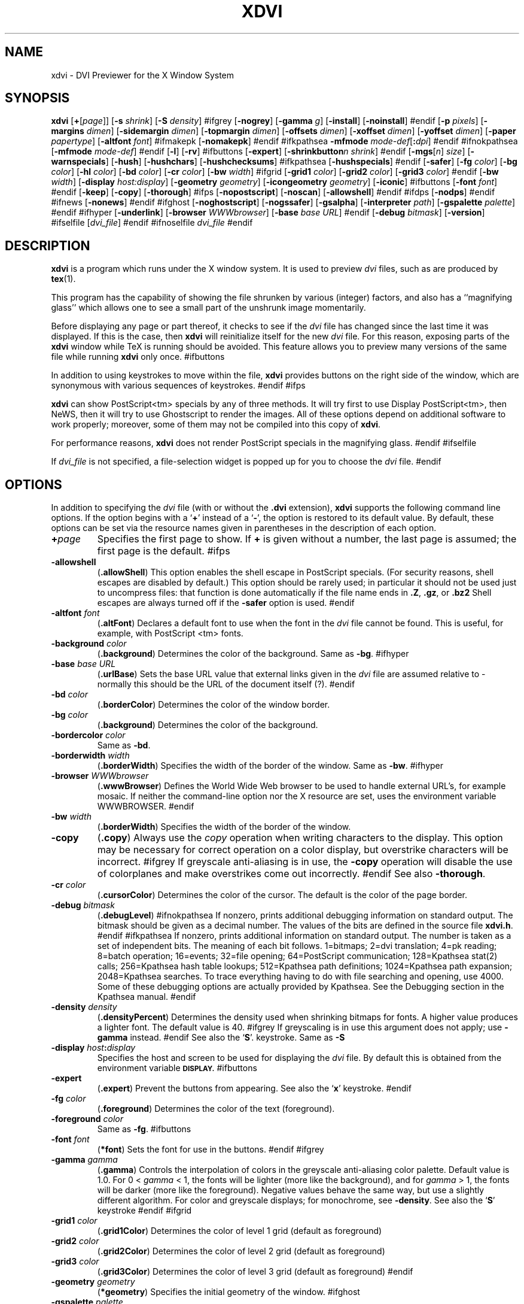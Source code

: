 .\" Copyright (c) 1990-1999  Paul Vojta
.\"
.\" Permission is hereby granted, free of charge, to any person obtaining a copy
.\" of this software and associated documentation files (the "Software"), to
.\" deal in the Software without restriction, including without limitation the
.\" rights to use, copy, modify, merge, publish, distribute, sublicense, and/or
.\" sell copies of the Software, and to permit persons to whom the Software is
.\" furnished to do so, subject to the following conditions:
.\"
.\" The above copyright notice and this permission notice shall be included in
.\" all copies or substantial portions of the Software.
.\"
.\" THE SOFTWARE IS PROVIDED "AS IS", WITHOUT WARRANTY OF ANY KIND, EXPRESS OR
.\" IMPLIED, INCLUDING BUT NOT LIMITED TO THE WARRANTIES OF MERCHANTABILITY,
.\" FITNESS FOR A PARTICULAR PURPOSE AND NONINFRINGEMENT.  IN NO EVENT SHALL
.\" PAUL VOJTA BE LIABLE FOR ANY CLAIM, DAMAGES OR OTHER LIABILITY, WHETHER
.\" IN AN ACTION OF CONTRACT, TORT OR OTHERWISE, ARISING FROM, OUT OF OR IN
.\" CONNECTION WITH THE SOFTWARE OR THE USE OR OTHER DEALINGS IN THE SOFTWARE.
.\"
.if t .ds Te T\\h'-0.1667m'\\v'0.20v'E\\v'-0.20v'\\h'-0.125m'X
.if n .ds Te TeX
'	# small and boldface (not all -man's provide it)
.de SB
\&\fB\s-1\&\\$1 \\$2\s0\fR
..
.TH XDVI 1 "15 February 1999" "X Version 11"
.SH NAME
xdvi \- DVI Previewer for the X Window System
.SH SYNOPSIS
.B xdvi
.nh
[\fB+\fP[\fIpage\fP]] [\fB\-s\fP \fIshrink\fP] [\fB\-S\fP \fIdensity\fP]
#ifgrey
[\fB\-nogrey\fP] [\fB\-gamma\fP \fIg\fP] [\fB\-install\fP] [\fB\-noinstall\fP]
#endif
[\fB\-p\fP \fIpixels\fP]
[\fB\-margins\fP \fIdimen\fP]
[\fB\-sidemargin\fP \fIdimen\fP] [\fB\-topmargin\fP \fIdimen\fP]
[\fB\-offsets\fP \fIdimen\fP]
[\fB\-xoffset\fP \fIdimen\fP] [\fB\-yoffset\fP \fIdimen\fP]
[\fB\-paper\fP \fIpapertype\fP] [\fB\-altfont\fP \fIfont\fP]
#ifmakepk
[\fB\-nomakepk\fP]
#endif
#ifkpathsea
.BI \-mfmode " mode-def\fR[\fP\fB:\fPdpi\fR]\fP"
#endif
#ifnokpathsea
[\fB\-mfmode\fP \fImode-def\fP]
#endif
[\fB\-l\fP]
[\fB\-rv\fP]
#ifbuttons
[\fB\-expert\fP]
[\fB\-shrinkbutton\fP\fIn\fP \fIshrink\fP]
#endif
[\fB\-mgs\fP[\fIn\fP] \fIsize\fP] [\fB\-warnspecials\fP]
[\fB\-hush\fP]
[\fB\-hushchars\fP] [\fB\-hushchecksums\fP]
#ifkpathsea
[\fB\-hushspecials\fP]
#endif
[\fB\-safer\fP]
[\fB\-fg\fP \fIcolor\fP] [\fB\-bg\fP \fIcolor\fP] [\fB\-hl\fP \fIcolor\fP]
[\fB\-bd\fP \fIcolor\fP] [\fB\-cr\fP \fIcolor\fP]
[\fB\-bw\fP \fIwidth\fP]
#ifgrid
[\fB\-grid1\fP \fIcolor\fP] 
[\fB\-grid2\fP \fIcolor\fP] 
[\fB\-grid3\fP \fIcolor\fP]
#endif
[\fB\-bw\fP \fIwidth\fP]
[\fB\-display\fP \fIhost:display\fP] [\fB\-geometry\fP \fIgeometry\fP]
[\fB\-icongeometry\fP \fIgeometry\fP] [\fB\-iconic\fP]
#ifbuttons
[\fB\-font\fP \fIfont\fP]
#endif
[\fB\-keep\fP] [\fB\-copy\fP] [\fB\-thorough\fP]
#ifps
[\fB\-nopostscript\fP]
[\fB\-noscan\fP]
[\fB\-allowshell\fP]
#endif
#ifdps
[\fB\-nodps\fP]
#endif
#ifnews
[\fB\-nonews\fP]
#endif
#ifghost
[\fB\-noghostscript\fP]
[\fB\-nogssafer\fP]
[\fB\-gsalpha\fP]
[\fB\-interpreter\fP \fIpath\fP]
[\fB\-gspalette\fP \fIpalette\fP]
#endif
#ifhyper
[\fB\-underlink\fP]
[\fB\-browser\fP \fIWWWbrowser\fP]
[\fB\-base\fP \fIbase URL\fP]
#endif
[\fB\-debug\fP \fIbitmask\fP] [\fB\-version\fP]
#ifselfile
[\fIdvi_file\fP]
#endif
#ifnoselfile
.I dvi_file
#endif
.hy
.SH DESCRIPTION
.B xdvi
is a program which runs under the X window system. It is used to preview
.I dvi
files, such as are produced by
.BR tex (1).
.PP
This program has the capability of showing the file shrunken by various
(integer) factors, and also has a ``magnifying glass'' which allows one
to see a small part of the unshrunk image momentarily.
.PP
Before displaying any page or part thereof, it checks to see if the
.I dvi
file has changed since the last time it was displayed.  If this is the case,
then
.B xdvi
will reinitialize itself for the new
.I dvi
file.  For this reason, exposing parts of the
.B xdvi
window while \*(Te\& is running should be avoided.  This feature allows you
to preview many versions of the same file while running
.B xdvi
only once.
#ifbuttons
.PP
In addition to using keystrokes to move within the file,
.B xdvi
provides buttons on the right side of the window, which are synonymous
with various sequences of keystrokes.
#endif
#ifps
.PP
.B xdvi
can show PostScript<tm> specials by any of three methods.
It will try first to use Display PostScript<tm>, then NeWS, then it
will try to use Ghostscript to render the images.  All of these options
depend on additional software to work properly; moreover, some of them
may not be compiled into this copy of
.BR xdvi .
.PP
For performance reasons,
.B xdvi
does not render PostScript specials in the magnifying glass.
#endif
#ifselfile
.PP
If
.I dvi_file
is not specified, a file-selection widget is popped up for you to choose the
.I dvi
file.
#endif
.SH OPTIONS
In addition to specifying the
.I dvi
file (with or without the
.B .dvi
extension),
.B xdvi
supports the following command line options.  If the option begins with a
.RB ` + '
instead of a
.RB ` \- ',
the option is restored to its default value.  By default, these options can
be set via the resource names given in parentheses in the description of
each option.
.TP
.BI + page
Specifies the first page to show.  If
.B +
is given without a number, the last page is assumed; the first page is
the default.
#ifps
.TP
.B \-allowshell
.RB ( .allowShell )
This option enables the shell escape in PostScript specials.
(For security reasons, shell escapes are disabled by default.)
This option should be rarely used; in particular it should not be used just
to uncompress files: that function is done automatically if the file name
ends in
.BR .Z ,
.BR .gz ,
or
.BR .bz2
Shell escapes are always turned off if the
.B \-safer
option is used.
#endif
.TP
.BI \-altfont " font"
.RB ( .altFont )
Declares a default font to use when the font in the
.I dvi
file cannot be found.  This is useful, for example, with PostScript <tm> fonts.
.TP
.BI \-background " color"
.RB ( .background )
Determines the color of the background.  Same as
.BR -bg .
#ifhyper
.TP
.BI \-base " base URL"
.RB ( .urlBase )
Sets the base URL value that external links given in the
.I dvi
file are assumed relative to - normally this should be the URL
of the document itself (?).
#endif
.TP
.BI \-bd " color"
.RB ( .borderColor )
Determines the color of the window border.
.TP
.BI \-bg " color"
.RB ( .background )
Determines the color of the background.
.TP
.BI \-bordercolor " color"
Same as
.BR -bd .
.TP
.BI \-borderwidth " width"
.RB ( .borderWidth )
Specifies the width of the border of the window.  Same as
.BR -bw .
#ifhyper
.TP
.BI \-browser " WWWbrowser"
.RB ( .wwwBrowser )
Defines the World Wide Web browser to be used to handle external URL's,
for example mosaic.  If neither the command-line option nor the X
resource are set, uses the environment variable WWWBROWSER.
#endif
.TP
.BI \-bw " width"
.RB ( .borderWidth )
Specifies the width of the border of the window.
.TP
.B \-copy
.RB ( .copy )
Always use the
.I copy
operation when writing characters to the display.
This option may be necessary for correct operation on a color display, but
overstrike characters will be incorrect.
#ifgrey
If greyscale anti-aliasing is in use, the
.B \-copy
operation will disable the use of colorplanes and make overstrikes come
out incorrectly.
#endif
See also
.BR \-thorough .
.TP
.BI \-cr " color"
.RB ( .cursorColor )
Determines the color of the cursor.  The default is the color of the page
border.
.TP
.BI \-debug " bitmask"
.RB ( .debugLevel )
#ifnokpathsea
If nonzero, prints additional debugging information on standard output.
The bitmask should be given as a decimal number.  The values of the bits
are defined in the source file
.BR xdvi.h .
#endif
#ifkpathsea
If nonzero, prints additional information on standard output.  The
number is taken as a set of independent bits.  The meaning of each bit
follows. 1=bitmaps; 2=dvi translation; 4=pk reading; 8=batch
operation; 16=events; 32=file opening; 64=PostScript communication;
128=Kpathsea stat(2) calls; 256=Kpathsea hash table lookups; 512=Kpathsea
path definitions; 1024=Kpathsea path expansion; 2048=Kpathsea searches.
To trace everything having to do with file searching and opening, use 4000.
Some of these debugging options are actually provided by Kpathsea.
See the Debugging section in the Kpathsea manual.
#endif
.TP
.BI \-density " density"
.RB ( .densityPercent )
Determines the density used when shrinking bitmaps for fonts.
A higher value produces a lighter font.  The default value is 40.
#ifgrey
If greyscaling is in use this argument does not apply; use
.B \-gamma
instead.
#endif
See also the
.RB ` S '.
keystroke.
Same as
.BR \-S
.TP
.BI \-display " host" : display
Specifies the host and screen to be used for displaying the
.I dvi
file.  By default this is obtained from the environment variable
.SB DISPLAY.
#ifbuttons
.TP
.B \-expert
.RB ( .expert )
Prevent the buttons from appearing.  See also the
.RB ` x '
keystroke.
#endif
.TP
.BI \-fg " color"
.RB ( .foreground )
Determines the color of the text (foreground).
.TP
.BI \-foreground " color"
Same as
.BR -fg .
#ifbuttons
.TP
.BI \-font " font"
.RB ( *font )
Sets the font for use in the buttons.
#endif
#ifgrey
.TP
.BI \-gamma " gamma"
.RB ( .gamma )
Controls the interpolation of colors in the greyscale anti-aliasing color
palette.  Default value is 1.0.  For 0 <
.I gamma
< 1, the fonts will be lighter (more like the background), and for
.I gamma
> 1, the fonts will be darker (more like the foreground).  Negative
values behave the same way, but use a slightly different algorithm.
For color and greyscale displays; for monochrome, see
.BR \-density .
See also the
.RB ` S '
keystroke
#endif
#ifgrid
.TP
.BI \-grid1 " color"
.RB ( .grid1Color )
Determines the color of level 1 grid (default as foreground)
.TP
.BI \-grid2 " color"
.RB ( .grid2Color )
Determines the color of level 2 grid (default as foreground)
.TP
.BI \-grid3 " color"
.RB ( .grid3Color )
Determines the color of level 3 grid (default as foreground)
#endif
.TP
.BI \-geometry " geometry"
.RB ( *geometry )
Specifies the initial geometry of the window.
#ifghost
.TP
.BI \-gspalette " palette"
.RB ( .palette )
Specifies the palette to be used when using Ghostscript for rendering
PostScript specials.  Possible values are
.BR Color ,
.BR Greyscale ,
and
.BR Monochrome .
The default is
.BR Color .
.TP
.B \-gsalpha
.RB ( .gsAlpha )
Causes
.B Ghostscript
to be called with the
.B x11alpha
driver instead of the
.B x11
driver.  The
.B x11alpha
driver enables anti-aliasing in PostScript figures, for a nicer appearance.
It is available on newer versions of
.BR Ghostscript .
This option can also be toggled with the
.RB ` V '
keystroke.
#endif
.TP
.BI \-hl " color"
.RB ( .highlight )
Determines the color of the page border.  The default is the foreground color.
.TP
.B \-hush
.RB ( .Hush )
Causes
.B xdvi
to suppress all suppressible warnings.
.TP
.B \-hushchars
.RB ( .hushLostChars )
Causes
.B xdvi
to suppress warnings about references to characters which are not defined
in the font.
.TP
.B \-hushchecksums
.RB ( .hushChecksums )
Causes
.B xdvi
to suppress warnings about checksum mismatches between the
.I dvi
file and the font file.
.TP
#ifkpathsea
.B \-hushspecials
.RB ( .hushSpecials )
Causes
.B xdvi
to suppress warnings about
.B \especial
strings that it cannot process.
#endif
.TP
.BI \-icongeometry " geometry"
.RB ( .iconGeometry )
Specifies the initial position for the icon.
.TP
.B \-iconic
.RB ( .iconic )
Causes the
.B xdvi
window to start in the iconic state.  The default is to start with the
window open.
#ifgrey
.TP
.B \-install
.RB ( .install )
If
.B xdvi
is running under a
.B PseudoColor
visual, then (by default) it will check for
.B TrueColor
visuals with more bits per pixel, and switch to such a visual if one exists.
If no such visual exists, it will use the current visual and colormap.  If
.B \-install
is selected, however, it will still use a
.B TrueColor
visual with a greater depth, if one is available; otherwise, it will
install its own colormap on the current visual.  If the current visual is not
.BR PseudoColor ,
then
.B xdvi
will not switch the visual or colormap, regardless of its options.
The default value of the
.B install
resource is the special value,
.BR maybe .
There is no
.B +install
option.  See also
.BR \-noinstall ,
and the GREYSCALING AND COLORMAPS section.
#endif
#ifghost
.TP
.BI \-interpreter " filename"
.RB ( .interpreter )
Use
.I filename
as the Ghostscript interpreter.  By default it uses
.BR @GS_PATH@ .
#endif
.TP
.B \-keep
.RB ( .keepPosition )
Sets a flag to indicate that
.B xdvi
should not move to the home position when moving to a new page.  See also the
.RB ` k '
keystroke.
.TP
.B \-l
.RB ( .listFonts )
Causes the names of the fonts used to be listed.
.TP
.BI \-margins " dimen"
.RB ( .Margin )
Specifies the size of both the top margin and side margin.
This determines the ``home'' position of the page within the window as
follows.  If the entire page fits in the window, then the margin settings
are ignored.  If, even after removing the margins from the left, right,
top, and bottom, the page still cannot fit in the window, then the page
is put in the window such that the top and left margins are hidden, and
presumably the upper left-hand corner of the text on the page will be
in the upper left-hand corner of the window.
Otherwise, the text is centered in the window.
The dimension should be a decimal number optionally followed by
any of the two-letter abbreviations for units accepted by \*(Te\&
.RB ( pt ,
.BR pc ,
.BR in ,
.BR bp ,
.BR cm ,
.BR mm ,
.BR dd ,
.BR cc ,
or
.BR sp ).
By default, the unit will be
.BR @DEFAULT_UNIT@.
See also
.BR \-sidemargin ", " \-topmargin ,
and the keystroke
.RB ` M .'
.TP
#ifkpathsea
.BI \-mfmode " mode-def"
#endif
#ifnokpathsea
.BI \-mfmode " mode-def\fR[\fP\fB:\fPdpi\fR]\fP"
#endif
.RB ( .mfMode )
Specifies a
.I mode-def
string, which can be used in searching for fonts (see ENVIRONMENT, below).
Generally, when changing the
.IR mode-def ,
it is also necessary to change the font size to the appropriate value
for that mode.  This is done by adding a colon and the value in dots per inch;
for example,
.BR "\-mfmode ljfour:600" .
This method overrides any value given by the
.B pixelsPerInch
resource or the
.B \-p
command-line argument.
#ifmakepk
The metafont mode is also passed to
.B metafont
during automatic creation of fonts.
#endif
By default, it is
.BR "@MFMODE@" .
.TP
.BI \-mgs " size"
Same as
.BR \-mgs1 .
.TP
.BI "\-mgs\fR[\fIn\fR]" " size"
.RB ( .magnifierSize\fR[\fIn\fR] )
Specifies the size of the window to be used for the ``magnifying glass''
for Button
.IR n .
The size may be given as an integer (indicating that the magnifying glass
is to be square), or it may be given in the form
.IR width x height .
See the MOUSE ACTIONS section.  Defaults are 200x150, 400x250, 700x500,
1000x800, and 1200x1200.
#ifdps
.TP
.B \-nodps
.RB ( .dps )
Inhibits the use of Display PostScript<tm> for displaying PostScript<tm>
specials.  Other forms of PostScript emulation, if installed, will be used
instead.
(For this option, the logic of the corresponding resource is reversed:
.B \-nodps
corresponds to
.BR dps:off ;
.B +nodps
to
.BR dps:on .)
#endif
#ifghost
.TP
.B \-noghostscript
.RB ( .ghostscript )
Inhibits the use of Ghostscript for displaying PostScript<tm> specials.
(For this option, the logic of the corresponding resource is reversed:
.B \-noghostscript
corresponds to
.BR ghostscript:off ;
.B +noghostscript
to
.BR ghostscript:on .)
#endif
#ifgrey
.TP
.B \-nogrey
.RB ( .grey )
Turns off the use of greyscale anti-aliasing when printing shrunken bitmaps.
(For this option, the logic of the corresponding resource is reversed:
.B \-nogrey
corresponds to
.BR grey:off ;
.B +nogrey
to
.BR grey:on .)
See also the
.RB ` G '
keystroke.
#endif
#ifghost
.TP
.B \-nogssafer
.RB ( .gsSafer )
Normally, if Ghostscript is used to render PostScript specials, the Ghostscript
interpreter is run with the option
.BR \-dSAFER .
The
.B \-nogssafer
option runs Ghostscript without
.BR \-dSAFER .
The
.B \-dSAFER
option in Ghostscript disables PostScript operators such as
.BR deletefile ,
to prevent possibly malicious PostScript programs from having any effect.
If the
.B \-safer
option is specified, then this option has no effect; in that case Ghostscript
is always run with
.BR \-dSAFER .
(For the
.B \-nogssafer
option, the logic of the corresponding resource is reversed:
.B \-nogssafer
corresponds to
.BR gsSafer:off ;
.B +nogssafer
to
.BR gsSafer:on .)
#endif
#ifgrey
.TP
.B \-noinstall
.RB ( .install )
Inhibit the default behavior of switching to a
.B TrueColor
visual if one is available with more bits per pixel than the current visual.
This option corresponds to a resource of
.BR install:off .
There is no
.B +noinstall
option.  See also
.BR \-install ,
and the GREYSCALING AND COLORMAPS section.
#endif
#ifmakepk
.TP
.B \-nomakepk
.RB ( .makePk )
Turns off automatic generation of font files that cannot be found by other
means.
(For this option, the logic of the corresponding resource is reversed:
.B \-nomakepk
corresponds to
.BR makePk:off ;
.B +nomakepk
to
.BR makePK:on .)
#endif
#ifnews
.TP
.B \-nonews
.RB ( .news )
Inhibits the use of NeWS<tm> for displaying PostScript<tm> specials.
Ghostscript, if enabled by the installation, will be used instead.
(For this option, the logic of the corresponding resource is reversed:
.B \-nonews
corresponds to
.BR news:off ;
.B +news
to
.BR news:on .)
#endif
#ifps
.TP
.B \-nopostscript
.RB ( .postscript )
Turns off rendering of PostScript<tm> specials.  Bounding boxes, if known,
will be displayed instead.  This option can also be toggled with the
.RB ` v '
keystroke.
(For this option, the logic of the corresponding resource is reversed:
.B \-nopostscript
corresponds to
.BR postscript:off ;
.B +postscript
to
.BR postscript:on .)
#endif
#ifps
.TP
.B \-noscan
.RB ( .prescan )
Normally, when PostScript<tm> is turned on,
.B xdvi
will do a preliminary scan of the
.I dvi
file, in order to send any necessary header files before sending the
PostScript code that requires them.  This option turns off such prescanning.
(It will be automatically be turned back on if
.B xdvi
detects any specials that require headers.)  (For the
.B \-noscan
option, the logic of the corresponding resource is reversed:
.B \-noscan
corresponds to
.BR prescan:off ;
.B +noscan
to
.BR prescan:on .)
#endif
.TP
.BI \-offsets " dimen"
.RB ( .Offset )
Specifies the size of both the horizontal and vertical offsets of the
output on the page.  By decree of the Stanford \*(Te\& Project,
the default \*(Te\& page origin is always 1 inch over and down from
the top-left page corner, even when non-American paper sizes are used.
Therefore, the default offsets are 1.0 inch.
The argument
.I dimen
should be a decimal number optionally followed by any of the two-letter
abbreviations for units accepted by \*(Te\&
.RB ( pt ,
.BR pc ,
.BR in ,
.BR bp ,
.BR cm ,
.BR mm ,
.BR dd ,
.BR cc ,
or
.BR sp ).
By default, the unit will be
.BR @DEFAULT_UNIT@.
See also
.B \-xoffset
and
.BR \-yoffset .
.TP
.BI \-p " pixels"
.RB ( .pixelsPerInch )
Defines the size of the fonts to use, in pixels per inch.  The
default value is @BDPI@.  This option is provided only for backwards
compatibility; the preferred way of setting the font size is by setting the
Metafont mode at the same time; see the
.B \-mfmode
option.
.TP
.BI \-paper " papertype"
.RB ( .paper )
Specifies the size of the printed page.  This may be of the form
\fIwidth\fBx\fIheight\fR optionally followed by a unit, where
.I width
and
.I height
are decimal numbers giving the width and height of the paper, respectively,
and the unit is any of the two-letter abbreviations for units accepted
by \*(Te\&
.RB ( pt ,
.BR pc ,
.BR in ,
.BR bp ,
.BR cm ,
.BR mm ,
.BR dd ,
.BR cc ,
or
.BR sp ).
By default, the unit will be
.BR @DEFAULT_UNIT@.
There are also synonyms which may be used:
.B us
(8.5x11in),
.B usr
(11x8.5in),
.B legal
(8.5x14in),
.B foolscap
(13.5x17in),
as well as the ISO sizes
.BR a1 - a7 ,
.BR b1 - b7 ,
.BR c1 - c7 ,
.BR a1r - a7r
.RB ( a1 - a7
rotated), etc.  The default size is @DEFAULT_PAGE_SIZE@.
.TP
.B \-rv
.RB ( .reverseVideo )
Causes the page to be displayed with white characters on a black background,
instead of vice versa.
.TP
.BI \-s " shrink"
.RB ( .shrinkFactor )
Defines the initial shrink factor.  The default value is @SHRINK@.  If
.I shrink
is given as 0, then the initial shrink factor is computed so that the
page fits within the window (as if the `s' keystroke were given without
a number).
.TP
.BI \-S " density"
.RB ( .densityPercent )
Same as
.BR \-density ,
.I q.v.
.TP
.B \-safer
.RB ( .safer )
This option turns on all available security options; it is designed for use when
.B xdvi
is called by a browser that obtains a
.I dvi
or \*(Te\& file from another site.
#ifps
In the present case, this option selects
#endif
#ifghost
.B +nogssafer
and
#endif
#ifps
.BR +allowshell .
#endif
#ifnops
In the present case, this option is accepted but has no effect, since
.B xdvi
has been compiled without support for PostScript specials.
#endif
#ifbuttons
.TP
.BI \-shrinkbutton "n shrink"
.RB ( .shrinkButton\fIn\fP )
Specifies that the
.IR n th
button changing shrink factors shall change to shrink factor
.IR factor .
This is not very usefull in the normal run of things.  xdvik scales the
scaling factors according to resolution (currently 300dpi and 600dpi).
Here
.I n
may be a number from 1 to 4.  Typical
.I factors
are powers of 2.
#endif
.TP
.BI \-sidemargin " dimen"
.RB ( .sideMargin )
Specifies the side margin (see
.BR \-margins ).
.TP
.B \-thorough
.RB ( .thorough )
.B xdvi
will usually try to ensure that overstrike characters
.RI ( e.g. ,
.BR \enotin )
are printed correctly.  On monochrome displays, this is always possible
with one logical operation, either
.I and
or
.IR or .
On color displays, however, this may take two operations, one to set the
appropriate bits and one to clear other bits.  If this is the case, then
by default
.B xdvi
will instead use the
.I copy
operation, which does not handle overstriking correctly.  The
.B \-thorough
option chooses the slower but more correct choice.  See also
.BR \-copy .
.TP
.BI \-topmargin " dimen"
.RB ( .topMargin )
Specifies the top and bottom margins (see
.BR \-margins ).
.TP
#ifhyper
.BI \-underlink
.RB ( .underLink )
Underline links.  Default is true.
#endif
.TP
.BI \-version
Print information on the version of
.BR xdvi .
.TP
.B \-warnspecials
.RB ( .warnSpecials )
Causes
.B xdvi
to issue warnings about
.B \especial
strings that it cannot process.
.TP
.BI \-xoffset " dimen"
.RB ( .xOffset )
Specifies the size of the horizontal offset of the output on the page.  See
.BR \-offsets .
.TP
.BI \-yoffset " dimen"
.RB ( .yOffset )
Specifies the size of the vertical offset of the output on the page.  See
.BR -offsets .
.SH KEYSTROKES
.B xdvi
recognizes the following keystrokes when typed in its window.
Each may optionally be preceded by a (positive or negative) number, whose
interpretation will depend on the particular keystroke.
Also, the ``Help'', ``Home'', ``Prior'', ``Next'', and arrow cursor keys
are synonyms for
.RB ` ? ',
.RB ` ^ ',
.RB ` b ',
.RB ` f ',
.RB ` l ',
.RB ` r ',
.RB ` u ',
and
.RB ` d '
keys, respectively.
.TP
.B q
Quits the program.  Control-C and control-D will do this, too.
.TP
.B Q
Quits the program with exit status 2.
.TP
.B n
Moves to the next page (or to the
.IR n th
next page if a number is given).  Synonyms are
.RB ` f ',
Space, Return, and Line Feed.
.TP
.B p
Moves to the previous page (or back
.I n
pages).  Synonyms are
.RB ` b ',
control-H, and Delete.
.TP
.B g
Moves to the page with the given number.  Initially, the first page is assumed
to be page number 1, but this can be changed with the
.RB ` P '
keystroke, below.  If no page number is given, then it goes to the last page.
.TP
.B P
``This is page number
.IR n .''
This can be used to make the
.RB ` g '
keystroke refer to actual page numbers instead of absolute page numbers.
.TP
Control-L
Redisplays the current page.
.TP
.B ^
Move to the ``home'' position of the page.  This is normally the upper
left-hand corner of the page, depending on the margins as described in the
.B \-margins
option, above.
.TP
.B u
Moves up two thirds of a window-full.
.TP
.B d
Moves down two thirds of a window-full.
.TP
.B l
Moves left two thirds of a window-full.
.TP
.B r
Moves right two thirds of a window-full.
.TP
.B c
Moves the page so that the point currently beneath the cursor is moved to
the middle of the window.  It also (gasp!) warps the cursor to the same place.
.TP
.B M
Sets the margins so that the point currently under the cursor is the upper
left-hand corner of the text in the page.  Note that this command itself does
not move the image at all.  For details on how the margins are used, see
the
.B \-margins
option.
.TP
.B s
Changes the shrink factor to the given number.  If no number is given, the
smallest factor that makes the entire page fit in the window will be used.
(Margins are ignored in this computation.)
.TP
.B S
Sets the density factor to be used when shrinking bitmaps.  This should
be a number between 0 and 100; higher numbers produce lighter characters.
#ifgrey
If greyscaling mode is in effect, this changes the value of gamma instead.
The new value of gamma is the given number divided by 100; negative values
are allowed.
#endif
.TP
.B t
Toggles to the next unit in a sorted list of \*(Te\& dimension
units for the popup magnifier ruler.
.TP
.B R
Forces the
.I dvi
file to be reread.  This allows you to preview many versions of the same
file while running
.B xdvi
only once.
.TP
.B k
Normally when
.B xdvi
switches pages, it moves to the home position as well.  The
.RB ` k '
keystroke toggles a `keep-position' flag which, when set, will keep
the same position when moving between pages.  Also
.RB ` 0k '
and
.RB ` 1k '
clear and set this flag, respectively.  See also the
.B \-keep
option.
#ifbuttons
.TP
.B x
Toggles expert mode (in which the buttons do not appear).  Also
.RB ` 0x '
and
.RB ` 1x '
clear and reset this mode, respectively.  See also the
.B \-expert
option.
#endif
#ifgrey
.TP
.B G
This key toggles the use of greyscale anti-aliasing for displaying shrunken
bitmaps.  In addition, the key sequences
.RB ` 0G '
and
.RB ` 1G '
clear and set this flag, respectively.  See also the
.B \-nogrey
option.
.PP
If given a numeric argument that is not 0 or 1, greyscale anti-aliasing is
turned on, and the gamma resource is set to the value divided by
100. E.g.,
.RB ` 150G '
turns on greyscale and sets gamma to 1.5.
#endif
#ifgrid
.TP
.B D
This key toggles the use of grid over the document.
If no number is given, the grid mode toggles. 
By prepending number, 3 grid levels can be set.
The grid in each level is drawn in the colour specified.
See also the
.B \-grid1, \-grid2, 
and
.B \-grid3
options.
#endif
#ifps
.TP
.B v
This key toggles the rendering of PostScript<tm> specials.  If rendering
is turned off, then bounding boxes are displayed when available.
In addition the key sequences
.RB ` 0v '
and
.RB ` 1v '
clear and set this flag, respectively.  See also the
.B \-nopostscript
option.
#endif
#ifghost
.TP
.B V
This key toggles tha anti-aliasing of PostScript<tm> specials when
.B Ghostscript
is used as renderer.  In addition the key sequences
.RB ` 0V '
and
.RB ` 1V '
clear and set this flag, See also the
+.B \-gsalpha
option.
#endif
#ifselfile
.TP
.B F
Read a new 
.I dvi
file. A file-selection widget is popped up for you to choose the dvi
file from.
#endif
.SH MOUSE ACTIONS
If the shrink factor is set to any number other than one, then clicking
#ifkpathsea
mouse button 3 
#endif
#ifnokpathsea
any mouse button
#endif
will pop up a ``magnifying glass'' which shows the unshrunk
image in the vicinity of the mouse click.  This subwindow disappears when
the mouse button is released.  Different mouse buttons produce different sized
windows, as indicated by the
.B \-mgs
option.  Moving the cursor while holding the button down will move the
magnifying glass.
#ifhyper
.PP
If the cursor is on a hypertext link (underlined by default), then
that link overrides the magnifying glass for Buttons 1 and 2.
If Button 1 is clicked over a link, then
.B xdvi
jumps to the target in the current window.  If Button 2 is clicked over a link,
then
.B xdvi
opens a new window on the target.
.PP
More precisely, for internal links, Button 1 jumps in the same window to
the link, while Button 2 starts up a new
.B xdvi
on the link.  For external links to
.I dvi
files, Button 1 changes the current
.B xdvi
to be reading that file, while Button 2 starts a new
.B xdvi
on that file.  For other file types,
.B mime.types
and
.B mailcap
are parsed to determine the viewer; finally, if no suitable
.B mailcap
entry was found, if the
.SB WWWBROWSER
environment variable is set, or
.B \-browser
was specified on the command line, it is started up on the file.
#endif
.PP
The scrollbars (if present) behave in the standard way:  pushing Button 2
in a scrollbar moves the top or left edge of the scrollbar to that point
and optionally drags it;
pushing Button 1 moves the image up or right by an amount equal to the distance
from the button press to the upper left-hand corner of the window; pushing
Button 3 moves the image down or left by the same amount.
.SH SIGNALS
When
.B xdvi
receives a
.SB SIGUSR1
signal, it rereads the
.I dvi
file.
#ifgrey
.SH GREYSCALING AND COLORMAPS
The greyscale anti-aliasing feature in
.B xdvi
will not work at its best if the display does not have enough colors available.
This can happen if other applications are using most of the colormap
(even if they are iconified).  If this occurs, then
.B xdvi
will print an error message and turn on the
.B -copy
option.  This will result in overstrike characters appearing wrong;
it may also result in poor display quality if the number of available
colors is very small.
.PP
Typically this problem occurs on displays that allocate eight bits
of video memory per pixel.  To see how many bits per pixel your display
uses, type
.B xwininfo
in an
.B xterm
window, and then click the mouse on the root window when asked.  The
``Depth:'' entry will tell you how many bits are allocated per pixel.
.PP
Displays using at least 15 bits per pixel are typically
.B TrueColor
visuals, which do not have this problem, since their colormap is
permanently allocated and available to all applications.  (The visual
class is also displayed by
.BR xwininfo .)
For more information on visual classes see the documentation for the
X Window System.
.PP
To alleviate this problem, therefore, one may (a) run with more bits
per pixel (this may require adding more video memory or replacing the video
card), (b) shut down other applications that may be using much of the colormap
and then restart
.BR xdvi ,
or (c) run
.B xdvi
with the
.B \-install
option.
.PP
One application which is often the cause of this problem is
.BR Netscape .
In this case there are two more alternatives to remedying the situation.
One can run
.RB `` "netscape -install" ''
to cause
.B Netscape
to install a private colormap.  This can cause colors to change in
bizarre ways when the mouse is moved to a different window.
Or, one can run
.RB `` "netscape -ncols 220" ''
to limit
.B Netscape
to a smaller number of colors.  A smaller number will ensure that
other applications have more colors available, but will degrade the
color quality in the
.B Netscape
window.
#endif
#ifkpathsea
.SH ENVIRONMENT
Please see the
.B kpathsea
documentation.
#endif

#ifps
.SH HANDLING OF POSTSCRIPT FIGURES
.B xdvi
can display PostScript files included in the
.I dvi
file.  Such files are first searched for in the directory where the
.I dvi
file is, and then using normal
.B Kpathsea
rules.  There is an exception to this, however:  if the file name begins
with a backtick
.RB ( ` ),
then the remaining characters in the file name give a shell command (often
.BR zcat )
which is executed; its standard output is then sent to be interpreted as
PostScript.  Note that there is some potential for security problems here;
see the
.B \-allowshell
command-line option.  It is better to use compressed files directly (see below).
.PP
If a file name is given (as opposed to a shell command),
if that file name ends in
.RB `` .Z '',
.RB `` .gz '',
or
.RB `` .bz2 ''
and if the first two bytes of the file indicate that it was compressed with
.BR compress (1),
.BR gzip (1),
or
.BR bzip2 (1)
respectively, then the file is first uncompressed with
.BR "uncompress \-c" ,
.BR "gunzip \-c" ,
or
.BR "bunzip2 \-c" ,
respectively.  This is preferred over using a backtick to call the command
directly, since you do not have to specify
.B \-allowshell
and since it allows for path searching.
#endif
.SH ENVIRONMENT
.B xdvik
uses the same environment variables and algorithms for finding
font files as \*(Te\& and friends.  See the documentation for the
.B Kpathsea
library for details (repeating it here is too cumbersome).  In addition,
.B xdvik
accepts the following variables:
.TP
.SB DISPLAY
Specifies which graphics display terminal to use.
#ifnokpathsea
.TP
.SB XDVISIZES
A list of font resolutions separated by colons.  If a font cannot be found
or made at its stated size, then these sizes are tried as a fallback.
See the `Fallback font' section in the
.B Kpathsea
manual for more details.
.B xdvi
tries the actual size of the font before trying any of the given sizes.
Each font resolution should be a positive integer, specifying the number
of dots per inch, or a string of the form
.BR magstep\fIn\fP ,
where
.I n
is a number -9.5, -9, -8.5, ..., 8, 8.5, 9, or 9.5.  The string
.B magstep
may be shortened to any non-empty initial substring (so that
.B magstep0.5
may be shortened to
.B mag0.5
or
.B m0.5
(but not
.BR mag.5 )).
The entries
.BI magstep n
signify the current pixels-per-inch value, multiplied by 1.2 raised to the
.IR n th
power, and rounded to the nearest integer.
If the list begins with a colon, the system default sizes are used, as well.
Sizes are expressed in dots per inch and must be integers.
The current default set of sizes is @DEFAULT_FONT_SIZES@.
#endif
.TP
.SB KPATHSEA_DEBUG
Trace
.B Kpathsea
lookups; set it to
.B -1
for complete tracing.
.TP
.SB MIMELIBDIR
Directory containing the
.B mime.types
file, if
.B ~/.mime-types
does not exist.
.TP
.SB MAILCAPDIR
Directory containing the
.B .mailcap
file, if
.B ~/.mailcap
does not exist.
#ifhyper
.TP
.SB WWWBROWSER
The browser used to open URL's, if neither the
.B \-browser
option nor the
.B .wwwBrowser
resource are set.  For more information on hyper-\*(Te\& support,
see the `Hypertext' node in the
.B dvipsk
manual.
#endif
#ifps
.TP
.SB TMPDIR
The directory to use for storing temporary files created when uncompressing
PostScript files.
#ifps
.SH LIMITATIONS
.B xdvi
accepts many but not all types of PostScript specials accepted by
.BR dvips .
For example, it accepts most specials generated by
.B epsf
and
.BR psfig ,
It does not, however, support
.B bop\-hook
or
.BR eop\-hook ,
nor does it allow PostScript commands to affect the rendering of things that
are not PostScript (for example, the ``NEAT'' and rotated ``A'' examples in the
.B dvips
manual).  These restrictions are due to the design of
.BR xdvi ;
in all likelihood they will always remain.
.PP
La\*(Te\&2e color and rotation specials are not currently supported.
#endif
.SH FILES
Please see the kpathsea documentation.
.SH COPYRIGHTS
.B xdvi
itself is Copyrighted by Paul Vojta and distributed under the X-Consortium
license.
.B xdvi
uses the 
.B libwww
library of the World Wide Web Consortium, which includes computer software
creaded and made available by CERN.  It also uses the
.B kpathsea
library which is distributed under the GNU LIBRARY General Public License.
.PP
THIS SOFTWARE IS PROVIDED "AS IS", WITHOUT WARRANTY OF ANY KIND,
EXPRESS OR IMPLIED, INCLUDING BUT NOT LIMITED TO THE WARRANTIES OF
MERCHANTABILITY, FITNESS FOR A PARTICULAR PURPOSE AND NONINFRINGEMENT.
IN NO EVENT SHALL PAUL VOJTA OR ANY OTHERS BE LIABLE FOR ANY CLAIM,
DAMAGES OR OTHER LIABILITY, WHETHER IN AN ACTION OF CONTRACT, TORT OR
OTHERWISE, ARISING FROM, OUT OF OR IN CONNECTION WITH THE SOFTWARE OR
THE USE OR OTHER DEALINGS IN THE SOFTWARE.
.SH SEE ALSO
.BR X (1),
.BR dvips (1),
.BR Kpathsea documentation
.SH AUTHORS
Eric Cooper, CMU, did a version for direct output to a QVSS. Modified
for X by Bob Scheifler, MIT Laboratory for Computer Science. Modified
for X11 by Mark Eichin, MIT SIPB. +Additional enhancements by many
others.  The current maintainer of the original
.B xdvi
is Paul Vojta, U.C. Berkeley; the maintainer of the
.B xdvik
variant is Nicolai Langfeldt, Dept. of Math, UiO, Norway, with the help
of many others.
